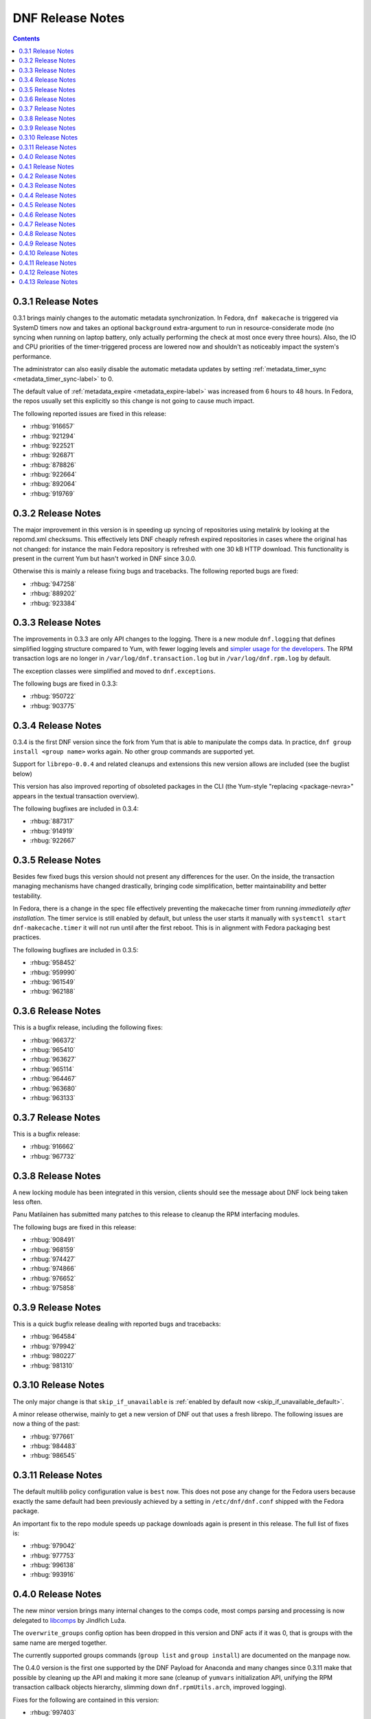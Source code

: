 ###################
 DNF Release Notes
###################

.. contents::

===================
0.3.1 Release Notes
===================

0.3.1 brings mainly changes to the automatic metadata synchronization. In
Fedora, ``dnf makecache`` is triggered via SystemD timers now and takes an
optional ``background`` extra-argument to run in resource-considerate mode (no
syncing when running on laptop battery, only actually performing the check at
most once every three hours). Also, the IO and CPU priorities of the
timer-triggered process are lowered now and shouldn't as noticeably impact the
system's performance.

The administrator can also easily disable the automatic metadata updates by
setting :ref:`metadata_timer_sync <metadata_timer_sync-label>` to 0.

The default value of :ref:`metadata_expire <metadata_expire-label>` was
increased from 6 hours to 48 hours. In Fedora, the repos usually set this
explicitly so this change is not going to cause much impact.

The following reported issues are fixed in this release:

* :rhbug:`916657`
* :rhbug:`921294`
* :rhbug:`922521`
* :rhbug:`926871`
* :rhbug:`878826`
* :rhbug:`922664`
* :rhbug:`892064`
* :rhbug:`919769`

===================
0.3.2 Release Notes
===================

The major improvement in this version is in speeding up syncing of repositories
using metalink by looking at the repomd.xml checksums. This effectively lets DNF
cheaply refresh expired repositories in cases where the original has not
changed\: for instance the main Fedora repository is refreshed with one 30 kB
HTTP download. This functionality is present in the current Yum but hasn't
worked in DNF since 3.0.0.

Otherwise this is mainly a release fixing bugs and tracebacks. The following
reported bugs are fixed:

* :rhbug:`947258`
* :rhbug:`889202`
* :rhbug:`923384`

===================
0.3.3 Release Notes
===================

The improvements in 0.3.3 are only API changes to the logging. There is a new
module ``dnf.logging`` that defines simplified logging structure compared to
Yum, with fewer logging levels and `simpler usage for the developers
<https://github.com/akozumpl/dnf/wiki/Hacking#logging>`_. The RPM transaction logs are
no longer in ``/var/log/dnf.transaction.log`` but in ``/var/log/dnf.rpm.log`` by
default.

The exception classes were simplified and moved to ``dnf.exceptions``.

The following bugs are fixed in 0.3.3:

* :rhbug:`950722`
* :rhbug:`903775`

===================
0.3.4 Release Notes
===================

0.3.4 is the first DNF version since the fork from Yum that is able to
manipulate the comps data. In practice, ``dnf group install <group name>`` works
again. No other group commands are supported yet.

Support for ``librepo-0.0.4`` and related cleanups and extensions this new
version allows are included (see the buglist below)

This version has also improved reporting of obsoleted packages in the CLI (the
Yum-style "replacing <package-nevra>" appears in the textual transaction
overview).

The following bugfixes are included in 0.3.4:

* :rhbug:`887317`
* :rhbug:`914919`
* :rhbug:`922667`

===================
0.3.5 Release Notes
===================

Besides few fixed bugs this version should not present any differences for the
user. On the inside, the transaction managing mechanisms have changed
drastically, bringing code simplification, better maintainability and better
testability.

In Fedora, there is a change in the spec file effectively preventing the
makecache timer from running *immediatelly after installation*. The timer
service is still enabled by default, but unless the user starts it manually with
``systemctl start dnf-makecache.timer`` it will not run until after the first
reboot. This is in alignment with Fedora packaging best practices.

The following bugfixes are included in 0.3.5:

* :rhbug:`958452`
* :rhbug:`959990`
* :rhbug:`961549`
* :rhbug:`962188`

===================
0.3.6 Release Notes
===================

This is a bugfix release, including the following fixes:

* :rhbug:`966372`
* :rhbug:`965410`
* :rhbug:`963627`
* :rhbug:`965114`
* :rhbug:`964467`
* :rhbug:`963680`
* :rhbug:`963133`

===================
0.3.7 Release Notes
===================

This is a bugfix release:

* :rhbug:`916662`
* :rhbug:`967732`

===================
0.3.8 Release Notes
===================

A new locking module has been integrated in this version, clients should see the
message about DNF lock being taken less often.

Panu Matilainen has submitted many patches to this release to cleanup the RPM
interfacing modules.

The following bugs are fixed in this release:

* :rhbug:`908491`
* :rhbug:`968159`
* :rhbug:`974427`
* :rhbug:`974866`
* :rhbug:`976652`
* :rhbug:`975858`

===================
0.3.9 Release Notes
===================

This is a quick bugfix release dealing with reported bugs and tracebacks:

* :rhbug:`964584`
* :rhbug:`979942`
* :rhbug:`980227`
* :rhbug:`981310`

====================
0.3.10 Release Notes
====================

The only major change is that ``skip_if_unavailable`` is :ref:`enabled by
default now <skip_if_unavailable_default>`.

A minor release otherwise, mainly to get a new version of DNF out that uses a
fresh librepo. The following issues are now a thing of the past:

* :rhbug:`977661`
* :rhbug:`984483`
* :rhbug:`986545`

====================
0.3.11 Release Notes
====================

The default multilib policy configuration value is ``best`` now. This does not
pose any change for the Fedora users because exactly the same default had been
previously achieved by a setting in ``/etc/dnf/dnf.conf`` shipped with the
Fedora package.

An important fix to the repo module speeds up package downloads again is present
in this release. The full list of fixes is:

* :rhbug:`979042`
* :rhbug:`977753`
* :rhbug:`996138`
* :rhbug:`993916`

===================
0.4.0 Release Notes
===================

The new minor version brings many internal changes to the comps code, most comps
parsing and processing is now delegated to `libcomps
<https://github.com/midnightercz/libcomps>`_ by Jindřich Luža.

The ``overwrite_groups`` config option has been dropped in this version and DNF
acts if it was 0, that is groups with the same name are merged together.

The currently supported groups commands (``group list`` and ``group install``)
are documented on the manpage now.

The 0.4.0 version is the first one supported by the DNF Payload for Anaconda and
many changes since 0.3.11 make that possible by cleaning up the API and making
it more sane (cleanup of ``yumvars`` initialization API, unifying the RPM
transaction callback objects hierarchy, slimming down ``dnf.rpmUtils.arch``,
improved logging).

Fixes for the following are contained in this version:

* :rhbug:`997403`
* :rhbug:`1002508`
* :rhbug:`1002798`

===================
0.4.1 Release Notes
===================

The focus of this release was to support our efforts in implementing the DNF
Payload for Anaconda, with changes on the API side of things (better logging,
new ``Base.reset()`` method).

Support for some irrelevant config options has been dropped (``kernelpkgnames``,
``exactarch``, ``rpm_check_debug``). We also no longer detect metalinks in the
``mirrorlist`` option (see `Fedora bug 948788
<https://bugzilla.redhat.com/show_bug.cgi?id=948788>`_).

DNF is on its way to drop the urlgrabber dependency and the first set of patches
towards this goal is already in.

Expect the following bugs to go away with upgrade to 0.4.1:

* :rhbug:`998859`
* :rhbug:`1006366`
* :rhbug:`1008444`
* :rhbug:`1003220`

===================
0.4.2 Release Notes
===================

DNF now downloads packages for the transaction in parallel with progress bars
updated to effectively represent this. Since so many things in the downloading
code were changing, we figured it was a good idea to finally drop urlgrabber
dependency at the same time. Indeed, this is the first version that doesn't
require urlgrabber for neither build nor run.

Similarly, since `librepo started to support this
<https://github.com/Tojaj/librepo/commit/acf458f29f7234d2d8d93a68391334343beae4b9>`_,
downloads in DNF now use the fastests mirrors available by default.

The option to :ref:`specify repositories' costs <repo_cost-label>` has been
readded.

Internally, DNF has seen first part of ongoing refactorings of the basic
operations (install, update) as well as a couple of new API methods supporting
development of extensions.

These bugzillas are fixed in 0.4.2:

* :rhbug:`909744`
* :rhbug:`984529`
* :rhbug:`967798`
* :rhbug:`995459`

===================
0.4.3 Release Notes
===================

This is an early release to get the latest DNF out with the latest librepo
fixing the `Too many open files
<https://bugzilla.redhat.com/show_bug.cgi?id=1015957>`_ bug.

In Fedora, the spec file has been updated to no longer depend on precise
versions of the libraries so in the future they can be released
independently.

This release sees the finished refactoring in error handling during basic
operations and adds support for ``group remove`` and ``group info`` commands,
i.e. the following two bugs:

* :rhbug:`1013764`
* :rhbug:`1013773`

===================
0.4.4 Release Notes
===================

The initial support for Python 3 in DNF has been merged in this version. In
practice one can not yet run the ``dnf`` command in Py3 but the unit tests
already pass there. We expect to give Py3 and DNF heavy testing during the
Fedora 21 development cycle and eventually switch to it as the default. The plan
is to drop Python 2 support as soon as Anaconda is running in Python 3.

Minor adjustments to allow Anaconda support also happened during the last week,
as well as a fix to a possibly severe bug that one is however not really likely
to see with non-devel Fedora repos:

* :rhbug:`1017278`

===================
0.4.5 Release Notes
===================

A serious bug causing `tracebacks during package downloads
<https://bugzilla.redhat.com/show_bug.cgi?id=1021087>`_ made it into 0.4.4 and
this release contains a fix for that. Also, a basic proxy support has been
readded now.

Bugs fixed in 0.4.5:

* :rhbug:`1021087`

===================
0.4.6 Release Notes
===================

0.4.6 brings two new major features. Firstly, it is the revival of ``history
undo``, so transactions can be reverted now.  Secondly, DNF will now limit the
number of installed kernels and *installonly* packages in general to the number
specified by :ref:`installonly_limit <installonly-limit-label>` configuration
option.

DNF now supports the ``group summary`` command and one-word group commands no
longer cause tracebacks, e.g. ``dnf grouplist``.

There are vast internal changes to ``dnf.cli``, the subpackge that provides CLI
to DNF. In particular, it is now better separated from the core.

The hawkey library used against DNF from with this versions uses a `recent RPMDB
loading optimization in libsolv
<https://github.com/openSUSE/libsolv/commit/843dc7e1>`_ that shortens DNF
startup by seconds when the cached RPMDB is invalid.

We have also added further fixes to support Python 3 and enabled `librepo's
fastestmirror caching optimization
<https://github.com/Tojaj/librepo/commit/b8a063763ccd8a84b8ec21a643461eaace9b9c08>`_
to tighten the download times even more.

Bugs fixed in 0.4.6:

* :rhbug:`878348`
* :rhbug:`880524`
* :rhbug:`1019957`
* :rhbug:`1020101`
* :rhbug:`1020934`
* :rhbug:`1023486`

===================
0.4.7 Release Notes
===================

We start to publish the :doc:`api` with this release. It is largely
incomprehensive at the moment, yet outlines the shape of the documentation and
the process the project is going to use to maintain it.

There are two Yum configuration options that were dropped: :ref:`group_package_types <group_package_types_dropped>` and :ref:`upgrade_requirements_on_install <upgrade_requirements_on_install_dropped>`.

Bugs fixed in 0.4.7:

* :rhbug:`1019170`
* :rhbug:`1024776`
* :rhbug:`1025650`

===================
0.4.8 Release Notes
===================

There are mainly internal changes, new API functions and bugfixes in this release.

Python 3 is fully supported now, the Fedora builds include the Py3 variant. The DNF program still runs under Python 2.7 but the extension authors can now choose what Python they prefer to use.

This is the first version of DNF that deprecates some of its API. Clients using deprecated code will see a message emitted to stderr using the standard `Python warnings module <http://docs.python.org/3.3/library/warnings.html>`_. You can filter out :exc:`dnf.exceptions.DeprecationWarning` to suppress them.

API additions in 0.4.8:

* :attr:`dnf.Base.sack`
* :attr:`dnf.conf.Conf.cachedir`
* :attr:`dnf.conf.Conf.config_file_path`
* :attr:`dnf.conf.Conf.persistdir`
* :meth:`dnf.conf.Conf.read`
* :class:`dnf.package.Package`
* :class:`dnf.query.Query`
* :class:`dnf.subject.Subject`
* :meth:`dnf.repo.Repo.__init__`
* :class:`dnf.sack.Sack`
* :class:`dnf.selector.Selector`
* :class:`dnf.transaction.Transaction`

API deprecations in 0.4.8:

* :mod:`dnf.queries` is deprecated now. If you need to create instances of :class:`.Subject`, import it from :mod:`dnf.subject`. To create :class:`.Query` instances it is recommended to use :meth:`sack.query() <dnf.sack.Sack.query>`.

Bugs fixed in 0.4.8:

* :rhbug:`1014563`
* :rhbug:`1029948`
* :rhbug:`1030998`
* :rhbug:`1030297`
* :rhbug:`1030980`

===================
0.4.9 Release Notes
===================

Several Yum features are revived in this release. ``dnf history rollback`` now works again. The ``history userinstalled`` has been added, it displays a list of ackages that the user manually selected for installation on an installed system and does not include those packages that got installed as dependencies.

We're happy to announce that the API in 0.4.9 has been extended to finally support plugins. There is a limited set of plugin hooks now, we will carefully add new ones in the following releases. New marking operations have ben added to the API and also some configuration options.

An alternative to ``yum shell`` is provided now for its most common use case: :ref:`replacing a non-leaf package with a conflicting package <allowerasing_instead_of_shell>` is achieved by using the ``--allowerasing`` switch now.

API additions in 0.4.9:

* :doc:`api_plugins`
* :ref:`logging_label`
* :meth:`.Base.read_all_repos`
* :meth:`.Base.reset`
* :meth:`.Base.downgrade`
* :meth:`.Base.remove`
* :meth:`.Base.upgrade`
* :meth:`.Base.upgrade_all`
* :attr:`.Conf.pluginpath`
* :attr:`.Conf.reposdir`

API deprecations in 0.4.9:

* :exc:`.PackageNotFoundError` is deprecated for public use. Please catch :exc:`.MarkingError` instead.
* It is deprecated to use :meth:`.Base.install` return value for anything. The method either returns or raises an exception.

Bugs fixed in 0.4.9:

* :rhbug:`884615`
* :rhbug:`963137`
* :rhbug:`991038`
* :rhbug:`1032455`
* :rhbug:`1034607`
* :rhbug:`1036116`

====================
0.4.10 Release Notes
====================

0.4.10 is a bugfix release that also adds some long-requested CLI features and extends the plugin support with two new plugin hooks. An important feature for plugin developers is going to be the possibility to register plugin's own CLI command, available from this version.

``dnf history`` now recognizes ``last`` as a special argument, just like other history commands.

``dnf install`` now accepts group specifications via the ``@`` character.

Support for the ``--setopt`` option has been readded from Yum.

API additions in 0.4.10:

* :doc:`api_cli`
* :attr:`.Plugin.name`
* :meth:`.Plugin.__init__` now specifies the second parameter as an instance of `.cli.Cli`
* :meth:`.Plugin.sack`
* :meth:`.Plugin.transaction`
* :func:`.repo.repo_id_invalid`

API changes in 0.4.10:

* Plugin authors must specify :attr:`.Plugin.name` when authoring a plugin.

Bugs fixed in 0.4.10:

* :rhbug:`967264`
* :rhbug:`1018284`
* :rhbug:`1035164`
* :rhbug:`1036147`
* :rhbug:`1036211`
* :rhbug:`1038403`
* :rhbug:`1038937`
* :rhbug:`1040255`
* :rhbug:`1044502`
* :rhbug:`1044981`
* :rhbug:`1044999`

====================
0.4.11 Release Notes
====================

This is mostly a bugfix release following quickly after 0.4.10, with many updates to documentation.

API additions in 0.4.11:

* :meth:`.Plugin.read_config`
* :class:`.repo.Metadata`
* :attr:`.repo.Repo.metadata`

API changes in 0.4.11:

* :attr:`.Conf.pluginpath` is no longer hard coded but depends on the major Python version.

Bugs fixed in 0.4.11:

* :rhbug:`1048402`
* :rhbug:`1048572`
* :rhbug:`1048716`
* :rhbug:`1048719`
* :rhbug:`1048988`

====================
0.4.12 Release Notes
====================

This release disables fastestmirror by default as we received many complains about it. There are also several bugfixes, most importantly an issue has been fixed that caused packages installed by Anaconda be removed together with a depending package. It is now possible to use ``bandwidth`` and ``throttle`` config values too.

Bugs fixed in 0.4.12:

* :rhbug:`1045737`
* :rhbug:`1048468`
* :rhbug:`1048488`
* :rhbug:`1049025`
* :rhbug:`1051554`

====================
0.4.13 Release Notes
====================

0.4.13 finally ships support for `delta RPMS <https://gitorious.org/deltarpm>`_. Enabling this can save some bandwidth (and use some CPU time) when downloading packages for updates.

Support for bash completion is also included in this version. It is recommended to use the ``generate_completion_cache`` plugin to have the completion work fast. This plugin will be also shipped with ``dnf-plugins-core-0.0.3``.

The :ref:`keepcache <keepcache-label>` config option has been readded.

Bugs fixed in 0.4.13:

* :rhbug:`1030440`
* :rhbug:`1046244`
* :rhbug:`1055051`
* :rhbug:`1056400`

